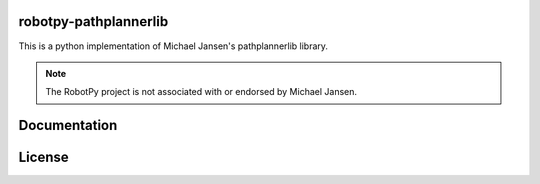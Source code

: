 robotpy-pathplannerlib
============

This is a python implementation of Michael Jansen's pathplannerlib library.

.. note:: The RobotPy project is not associated with or endorsed by Michael Jansen.

Documentation
=============

License
=======
